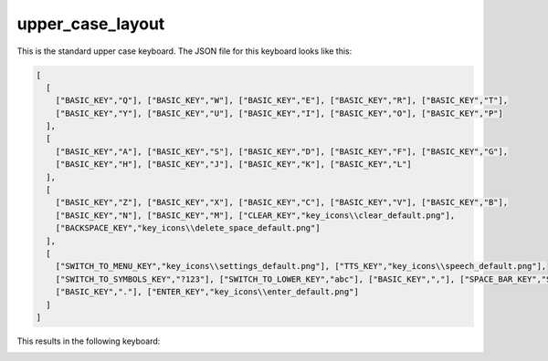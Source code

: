 .. _upper-case-layout:

upper_case_layout
=================

This is the standard upper case keyboard.
The JSON file for this keyboard looks like this:

.. code-block:: json

    [
      [
        ["BASIC_KEY","Q"], ["BASIC_KEY","W"], ["BASIC_KEY","E"], ["BASIC_KEY","R"], ["BASIC_KEY","T"],
        ["BASIC_KEY","Y"], ["BASIC_KEY","U"], ["BASIC_KEY","I"], ["BASIC_KEY","O"], ["BASIC_KEY","P"]
      ],
      [
        ["BASIC_KEY","A"], ["BASIC_KEY","S"], ["BASIC_KEY","D"], ["BASIC_KEY","F"], ["BASIC_KEY","G"],
        ["BASIC_KEY","H"], ["BASIC_KEY","J"], ["BASIC_KEY","K"], ["BASIC_KEY","L"]
      ],
      [
        ["BASIC_KEY","Z"], ["BASIC_KEY","X"], ["BASIC_KEY","C"], ["BASIC_KEY","V"], ["BASIC_KEY","B"],
        ["BASIC_KEY","N"], ["BASIC_KEY","M"], ["CLEAR_KEY","key_icons\\clear_default.png"],
        ["BACKSPACE_KEY","key_icons\\delete_space_default.png"]
      ],
      [
        ["SWITCH_TO_MENU_KEY","key_icons\\settings_default.png"], ["TTS_KEY","key_icons\\speech_default.png"],
        ["SWITCH_TO_SYMBOLS_KEY","?123"], ["SWITCH_TO_LOWER_KEY","abc"], ["BASIC_KEY",","], ["SPACE_BAR_KEY","Space"],
        ["BASIC_KEY","."], ["ENTER_KEY","key_icons\\enter_default.png"]
      ]
    ]

This results in the following keyboard:

.. image:: /../images/upper_case_layout.png
   :width: 1920
   :height: 540
   :scale: 40
   :alt: upper_case_layout image